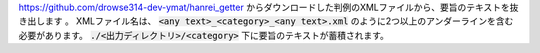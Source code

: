 https://github.com/drowse314-dev-ymat/hanrei_getter からダウンロードした判例のXMLファイルから、要旨のテキストを抜き出します
。
XMLファイル名は、 :code:`<any text>_<category>_<any text>.xml` のように2つ以上のアンダーラインを含む必要があります。
:code:`./<出力ディレクトリ>/<category>` 下に要旨のテキストが蓄積されます。
